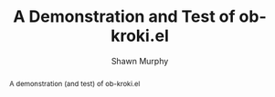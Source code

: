 #+TITLE: A Demonstration and Test of ob-kroki.el
#+AUTHOR: Shawn Murphy
#
# Dependencies
#  kroki
#    https://docs.kroki.io/kroki/setup/manual-install/
#      # on debian/ubuntu
#      #   sudo apt install kroki
#      # on macos
#      #   https://github.com/yuzutech/kroki-cli/releases/
#      #   https://github.com/yuzutech/kroki-cli/releases/download/v0.4.0/kroki-cli_0.4.0_darwin_amd64.tar.gz
#  ob-kroki.el
#     ~/.emacs.d/ob-kroki.el
#        This should have documentation prepared and submitted to OrgMode / Worg

#+OPTIONS: toc:nil # put abstract before toc
#+LATEX_CLASS: article
#+LATEX_CLASS_OPTIONS: [a4paper]

#+BEGIN_abstract
A demonstration (and test) of ob-kroki.el
#+END_abstract


#+BEGIN_SRC kroki :file /tmp/he_says_she_says.png :cmdline --type plantuml :exports results
title He says, she says
Bob->Alice: He says
note right of Alice: She thinks about it
Alice->Bob: She says
#+END_SRC

#+BEGIN_SRC kroki :file /tmp/rock_paper_scissors.png :cmdline --type graphviz :exports results
digraph rps {
  rankdir="LR"
  rock -> scissors -> paper -> rock;
}
#+END_SRC

#+BEGIN_SRC kroki :file /tmp/truth_beauty.png :cmdline --type graphviz :exports results
digraph bt {
  rankdir="LR"
  truth -> beauty -> truth;
}
#+END_SRC

#+BEGIN_SRC kroki :file /tmp/dialectics.png :cmdline --type graphviz :exports results
digraph dialectics {
  rankdir="LR"
  thesis -> synthesis;
  antithesis -> synthesis;
}
#+END_SRC

#+BEGIN_SRC kroki :file /tmp/usecase1.png :cmdline --type plantuml :exports results
@startuml
User << Human >>
:Main Database: as MySql << Application >>
(Start) << One Shot >>
(Use the application) as (Use) << Main >>
User -> (Start)
User --> (Use)
MySql --> (Use)
@enduml
#+END_SRC

#+BEGIN_SRC kroki :file /tmp/nooron_system_diagram.png :cmdline --type plantuml :exports results
@startuml
package "Some Group" {
HTTP - [First Component]
[Another Component]
}
node "Other Groups" {
FTP - [Second Component]
[First Component] --> FTP
}
cloud {
[Example 1]
}
database "MySql" {
folder "This is my folder" {
[Folder 3]
}
frame "Foo" {
[Frame 4]
}
}
[Another Component] --> [Example 1]
[Example 1] --> [Folder 3]
[Folder 3] --> [Frame 4]
@enduml
#+END_SRC


#+BEGIN_SRC kroki :file /tmp/library_svgbob.svg :cmdline --type svgbob :exports results
,-.
`-'
/|\
 |
/ \

       .--.
    .-(    )-.
 .-(          )-.
(                )
 `-(          )-'
    `-(    )-'
       `--'
#+END_SRC

